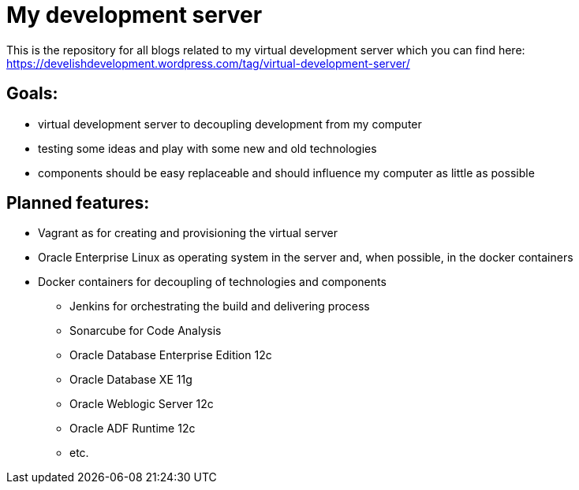 = My development server

This is the repository for all blogs related to my virtual development server which you can find here:
https://develishdevelopment.wordpress.com/tag/virtual-development-server/

== Goals:

* virtual development server to decoupling development from my computer
* testing some ideas and play with some new and old technologies
* components should be easy replaceable and should influence my computer as little as possible

== Planned features:

* Vagrant as for creating and provisioning the virtual server
* Oracle Enterprise Linux as operating system in the server and, when possible, in the docker containers
* Docker containers for decoupling of technologies and components
 - Jenkins for orchestrating the build and delivering process
 - Sonarcube for Code Analysis
 - Oracle Database Enterprise Edition 12c
 - Oracle Database XE 11g
 - Oracle Weblogic Server 12c
 - Oracle ADF Runtime 12c
 - etc.



